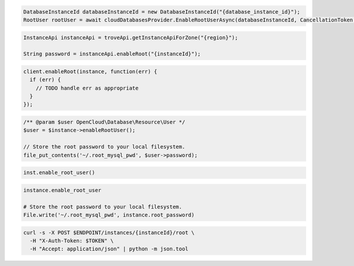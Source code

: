 .. code-block:: csharp

  DatabaseInstanceId databaseInstanceId = new DatabaseInstanceId("{database_instance_id}");
  RootUser rootUser = await cloudDatabasesProvider.EnableRootUserAsync(databaseInstanceId, CancellationToken.None);

.. code-block:: java

  InstanceApi instanceApi = troveApi.getInstanceApiForZone("{region}");

  String password = instanceApi.enableRoot("{instanceId}");

.. code-block:: javascript

  client.enableRoot(instance, function(err) {
    if (err) {
      // TODO handle err as appropriate
    }
  });

.. code-block:: php

  /** @param $user OpenCloud\Database\Resource\User */
  $user = $instance->enableRootUser();

  // Store the root password to your local filesystem.
  file_put_contents('~/.root_mysql_pwd', $user->password);

.. code-block:: python

  inst.enable_root_user()

.. code-block:: ruby

  instance.enable_root_user

  # Store the root password to your local filesystem.
  File.write('~/.root_mysql_pwd', instance.root_password)

.. code-block:: sh

  curl -s -X POST $ENDPOINT/instances/{instanceId}/root \
    -H "X-Auth-Token: $TOKEN" \
    -H "Accept: application/json" | python -m json.tool

